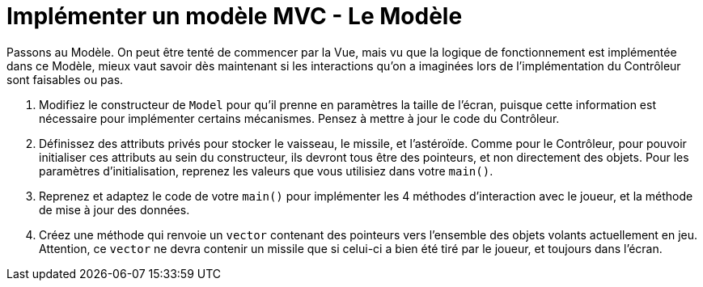 :hardbreaks:
= Implémenter un modèle MVC - Le Modèle

Passons au Modèle. On peut être tenté de commencer par la Vue, mais vu que la logique de fonctionnement est implémentée dans ce Modèle, mieux vaut savoir dès maintenant si les interactions qu'on a imaginées lors de l'implémentation du Contrôleur sont faisables ou pas. 

. Modifiez le constructeur de ``Model`` pour qu'il prenne en paramètres la taille de l'écran, puisque cette information est nécessaire pour implémenter certains mécanismes. Pensez à mettre à jour le code du Contrôleur. 

. Définissez des attributs privés pour stocker le vaisseau, le missile, et l'astéroïde. Comme pour le Contrôleur, pour pouvoir initialiser ces attributs au sein du constructeur, ils devront tous être des pointeurs, et non directement des objets. Pour les paramètres d'initialisation, reprenez les valeurs que vous utilisiez dans votre ``main()``. 

. Reprenez et adaptez le code de votre ``main()`` pour implémenter les 4 méthodes d'interaction avec le joueur, et la méthode de mise à jour des données. 

. Créez une méthode qui renvoie un ``vector`` contenant des pointeurs vers l'ensemble des objets volants actuellement en jeu.  
Attention, ce ``vector`` ne devra contenir un missile que si celui-ci a bien été tiré par le joueur, et toujours dans l'écran.